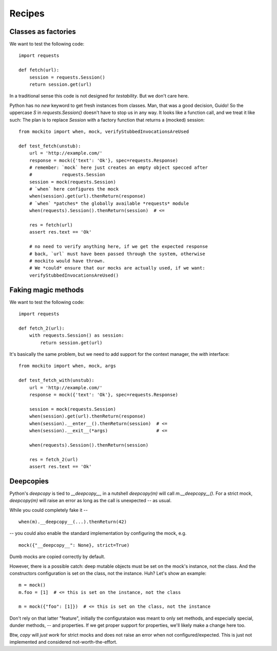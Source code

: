 .. module:: mockito


Recipes
=======


Classes as factories
--------------------

We want to test the following code::

    import requests

    def fetch(url):
        session = requests.Session()
        return session.get(url)

In a traditional sense this code is not designed for *testability*. But we don't care here.

Python has no `new` keyword to get fresh instances from classes. Man, that was a good decision, Guido! So the uppercase `S` in `requests.Session()` doesn't have to stop us in any way. It looks like a function call, and we treat it like such: The plan is to replace `Session` with a factory function that returns a (mocked) session::

    from mockito import when, mock, verifyStubbedInvocationsAreUsed

    def test_fetch(unstub):
        url = 'http://example.com/'
        response = mock({'text': 'Ok'}, spec=requests.Response)
        # remember: `mock` here just creates an empty object specced after
        #           requests.Session
        session = mock(requests.Session)
        # `when` here configures the mock
        when(session).get(url).thenReturn(response)
        # `when` *patches* the globally available *requests* module
        when(requests).Session().thenReturn(session)  # <=

        res = fetch(url)
        assert res.text == 'Ok'

        # no need to verify anything here, if we get the expected response
        # back, `url` must have been passed through the system, otherwise
        # mockito would have thrown.
        # We *could* ensure that our mocks are actually used, if we want:
        verifyStubbedInvocationsAreUsed()


Faking magic methods
--------------------

We want to test the following code::

    import requests

    def fetch_2(url):
        with requests.Session() as session:
            return session.get(url)

It's basically the same problem, but we need to add support for the context manager, the `with` interface::

    from mockito import when, mock, args

    def test_fetch_with(unstub):
        url = 'http://example.com/'
        response = mock({'text': 'Ok'}, spec=requests.Response)

        session = mock(requests.Session)
        when(session).get(url).thenReturn(response)
        when(session).__enter__().thenReturn(session)  # <=
        when(session).__exit__(*args)                  # <=

        when(requests).Session().thenReturn(session)

        res = fetch_2(url)
        assert res.text == 'Ok'


Deepcopies
----------

Python's `deepcopy` is tied to `__deepcopy__`, in a nutshell `deepcopy(m)` will call `m.__deepcopy__()`.
For a strict mock, `deepcopy(m)` will raise an error as long as the call is unexpected -- as usual.

While you could completely fake it --

::

    when(m).__deepcopy__(...).thenReturn(42)

-- you could also enable the standard implementation by configuring the mock, e.g.

::

    mock({"__deepcopy__": None}, strict=True)

Dumb mocks are copied correctly by default.

However, there is a possible catch: deep mutable objects must be set on the mock's instance, not the class.
And the constructors configuration is set on the class, not the instance.  Huh?  Let's show an example::

    m = mock()
    m.foo = [1]  # <= this is set on the instance, not the class

    m = mock({"foo": [1]})  # <= this is set on the class, not the instance

Don't rely on that latter "feature", initially the configurataion was meant to only set methods, and especially
special, dunder methods, -- and properties.  If we get proper support for properties, we'll likely make a change
here too.

Btw, `copy` will *just work* for strict mocks and does not raise an error when not configured/expected.  This is
just not implemented and considered not-worth-the-effort.
